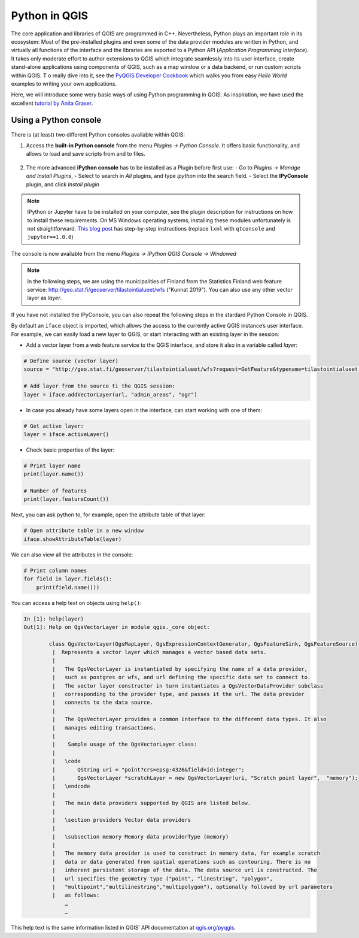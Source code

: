 Python in QGIS
==============

The core application and libraries of QGIS are programmed in C++. Nevertheless, Python plays an important role in its ecosystem:
Most of the pre-installed plugins and even some of the data provider modules are written in Python,
and virtually all functions of the interface and the libraries are exported to a Python API (*Application Programming Interface*).
It takes only moderate effort to author extensions to QGIS which integrate seamlessly into its user interface,
create stand-alone applications using components of QGIS, such as a map window or a data backend,
or run custom scripts within QGIS. T
o really dive into it, see the `PyQGIS Developer Cookbook <http://docs.qgis.org/3.4/en/docs/pyqgis_developer_cookbook/intro.html>`_
which walks you from easy *Hello World* examples to writing your own applications.

Here, we will introduce some wery basic ways of using Python programming in QGIS. As inspiration, we have used the
excellent `tutorial by Anita Graser <https://anitagraser.com/pyqgis-101-introduction-to-qgis-python-programming-for-non-programmers/>`__.

Using a Python console
----------------------

There is (at least) two different Python consoles available within QGIS:

1. Access the **built-in Python console** from the menu *Plugins → Python Console*. It offers basic functionality, and allows to load and save scripts from and to files.

   .. figure:: img/L7-02-pyqgis-00-builtin-python-console.png

2. The more advanced **iPython console** has to be installed as a Plugin before first use:
   - Go to *Plugins → Manage and Install Plugins*, 
   - Select to search in *All* plugins, and type `ipython` into the search field.
   - Select the **IPyConsole** plugin, and click *Install plugin*

.. figure:: img/L7-02-pyqgis-01-install-ipyconsole.png

.. note:: IPython or Jupyter have to be installed on your computer, see the plugin description for instructions on how to install these requirements. On MS Windows operating systems, installing these modules unfortunately is not straightforward. `This blog post <https://www.lutraconsulting.co.uk/blog/2016/03/02/installing-third-party-python-modules-in-qgis-windows/>`_ has step-by-step instructions (replace ``lxml`` with ``qtconsole`` and ``jupyter==1.0.0``)

The console is now available from the menu *Plugins → IPython QGIS Console → Windowed*

.. figure:: img/L7-02-pyqgis-02-ipyconsole.png



.. admonition:: Note

    In the following steps, we are using the municipalities of Finland from the Statistics Finland
    web feature service: http://geo.stat.fi/geoserver/tilastointialueet/wfs ("Kunnat 2019").
    You can also use any other vector layer as `layer`.


.. figure:: img/add_wfs_layer.png


If you have not installed the IPyConsole, you can also repeat the following steps in the stardard Python Console in QGIS.

By default an ``iface`` object is imported, which allows the access to the currently active QGIS instance’s user interface.
For example, we can easily load a new layer to QGIS, or start interacting with an existing layer in the session:

- Add a vector layer from a web feature service to the QGIS interface, and store it also in a variable called `layer`:

.. code:: python

    # Define source (vector layer)
    source = "http://geo.stat.fi/geoserver/tilastointialueet/wfs?request=GetFeature&typename=tilastointialueet:kunta1000k_2019"

    # Add layer from the source ti the QGIS session:
    layer = iface.addVectorLayer(url, "admin_areas", "ogr")


- In case you already have some layers open in the interface, can start working with one of them:

.. code:: python

    # Get active layer:
    layer = iface.activeLayer()

- Check basic properties of the layer:

.. code:: python

    # Print layer name
    print(layer.name())

    # Number of features
    print(layer.featureCount())

Next, you can ask python to, for example, open the attribute table of that layer:

.. code:: python

    # Open attribute table in a new window
    iface.showAttributeTable(layer)


.. figure:: img/municipalities_attributes.png

We can also view all the attributes in the console:

.. code:: python

    # Print column names
    for field in layer.fields():
        print(field.name()))


You can access a help text on objects using ``help()``:

.. code:: python

    In [1]: help(layer)
    Out[1]: Help on QgsVectorLayer in module qgis._core object:
            
            class QgsVectorLayer(QgsMapLayer, QgsExpressionContextGenerator, QgsFeatureSink, QgsFeatureSource)
             |  Represents a vector layer which manages a vector based data sets.
             |  
             |   The QgsVectorLayer is instantiated by specifying the name of a data provider,
             |   such as postgres or wfs, and url defining the specific data set to connect to.
             |   The vector layer constructor in turn instantiates a QgsVectorDataProvider subclass
             |   corresponding to the provider type, and passes it the url. The data provider
             |   connects to the data source.
             |  
             |   The QgsVectorLayer provides a common interface to the different data types. It also
             |   manages editing transactions.
             |  
             |    Sample usage of the QgsVectorLayer class:
             |  
             |   \code
             |       QString uri = "point?crs=epsg:4326&field=id:integer";
             |       QgsVectorLayer *scratchLayer = new QgsVectorLayer(uri, "Scratch point layer",  "memory");
             |   \endcode
             |  
             |   The main data providers supported by QGIS are listed below.
             |  
             |   \section providers Vector data providers
             |  
             |   \subsection memory Memory data providerType (memory)
             |  
             |   The memory data provider is used to construct in memory data, for example scratch
             |   data or data generated from spatial operations such as contouring. There is no
             |   inherent persistent storage of the data. The data source uri is constructed. The
             |   url specifies the geometry type ("point", "linestring", "polygon",
             |   "multipoint","multilinestring","multipolygon"), optionally followed by url parameters
             |   as follows:
                 …
                 …

This help text is the same information listed in QGIS’ API documentation at `qgis.org/pyqgis <https://qgis.org/pyqgis/3.4/>`_.
